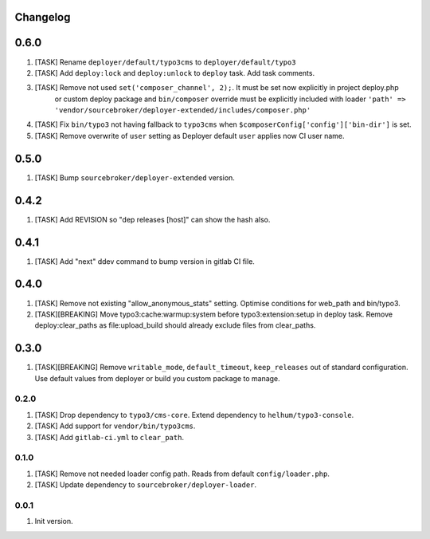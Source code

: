 
Changelog
---------

0.6.0
-----

1) [TASK] Rename ``deployer/default/typo3cms`` to ``deployer/default/typo3``
2) [TASK] Add ``deploy:lock`` and ``deploy:unlock`` to ``deploy`` task. Add task comments.
3) [TASK] Remove not used ``set('composer_channel', 2);``. It must be set now explicitly in project deploy.php
    or custom deploy package and ``bin/composer`` override must be explicitly included with loader
    ``'path' => 'vendor/sourcebroker/deployer-extended/includes/composer.php'``
4) [TASK] Fix ``bin/typo3`` not having fallback to ``typo3cms`` when ``$composerConfig['config']['bin-dir']`` is set.
5) [TASK] Remove overwrite of ``user`` setting as Deployer default ``user`` applies now CI user name.

0.5.0
-----

1) [TASK] Bump ``sourcebroker/deployer-extended`` version.

0.4.2
-----

1) [TASK] Add REVISION so "dep releases [host]" can show the hash also.

0.4.1
-----

1) [TASK] Add "next" ddev command to bump version in gitlab CI file.


0.4.0
-----

1) [TASK] Remove not existing "allow_anonymous_stats" setting. Optimise conditions for web_path and bin/typo3.
2) [TASK][BREAKING] Move typo3:cache:warmup:system before typo3:extension:setup in deploy task. Remove deploy:clear_paths
   as file:upload_build should already exclude files from clear_paths.

0.3.0
-----

1) [TASK][BREAKING] Remove ``writable_mode``, ``default_timeout``, ``keep_releases`` out of standard configuration. Use default values from
   deployer or build you custom package to manage.

0.2.0
~~~~~

1) [TASK] Drop dependency to ``typo3/cms-core``. Extend dependency to ``helhum/typo3-console``.
2) [TASK] Add support for ``vendor/bin/typo3cms``.
3) [TASK] Add ``gitlab-ci.yml`` to ``clear_path``.

0.1.0
~~~~~

1) [TASK] Remove not needed loader config path. Reads from default ``config/loader.php``.
2) [TASK] Update dependency to ``sourcebroker/deployer-loader``.

0.0.1
~~~~~

1) Init version.
